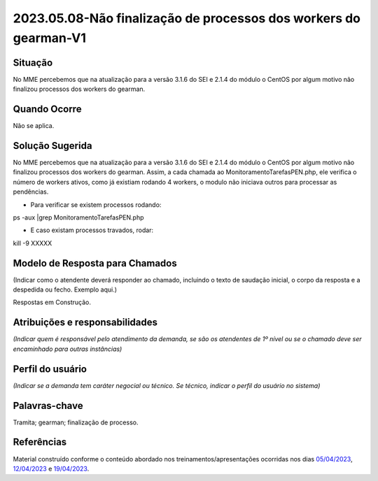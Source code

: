 2023.05.08-Não finalização de processos dos workers do gearman-V1
=================================================================

Situação  
~~~~~~~~

No MME percebemos que na atualização para a versão 3.1.6 do SEI e 2.1.4 do módulo o CentOS por algum motivo não finalizou processos dos workers do gearman.


Quando Ocorre
~~~~~~~~~~~~~

Não se aplica.


Solução Sugerida
~~~~~~~~~~~~~~~~

No MME percebemos que na atualização para a versão 3.1.6 do SEI e 2.1.4 do módulo o CentOS por algum motivo não finalizou processos dos workers do gearman. Assim, a cada chamada ao MonitoramentoTarefasPEN.php, ele verifica o número de workers ativos, como já existiam rodando 4 workers, o modulo não iniciava outros para processar as pendências.

* Para verificar se existem processos rodando:

ps -aux |grep MonitoramentoTarefasPEN.php

* E caso existam processos travados, rodar:

kill -9 XXXXX


Modelo de Resposta para Chamados  
~~~~~~~~~~~~~~~~~~~~~~~~~~~~~~~~

(Indicar como o atendente deverá responder ao chamado, incluindo o texto de saudação inicial, o corpo da resposta e a despedida ou fecho. Exemplo aqui.)

Respostas em Construção.


Atribuições e responsabilidades  
~~~~~~~~~~~~~~~~~~~~~~~~~~~~~~~~

*(Indicar quem é responsável pelo atendimento da demanda, se são os atendentes de 1º nível ou se o chamado deve ser encaminhado para outras instâncias)*  


Perfil do usuário  
~~~~~~~~~~~~~~~~~

*(Indicar se a demanda tem caráter negocial ou técnico. Se técnico, indicar o perfil do usuário no sistema)*


Palavras-chave  
~~~~~~~~~~~~~~

Tramita; gearman; finalização de processo.


Referências  
~~~~~~~~~~~~

Material construído conforme o conteúdo abordado nos treinamentos/apresentações ocorridas nos dias `05/04/2023  <https://drive.google.com/file/d/1rZL24WiAyqzBCSKvElNc7y785VdUHxia/view>`_, `12/04/2023 <https://drive.google.com/file/d/1BxBIhO7YURqbae5LtGCQut9nQ2RF9Byz/view>`_ e `19/04/2023 <https://drive.google.com/file/d/1H4qfihC8DAcvDuOOodPi34TK2Q29XQ5E/view>`_.